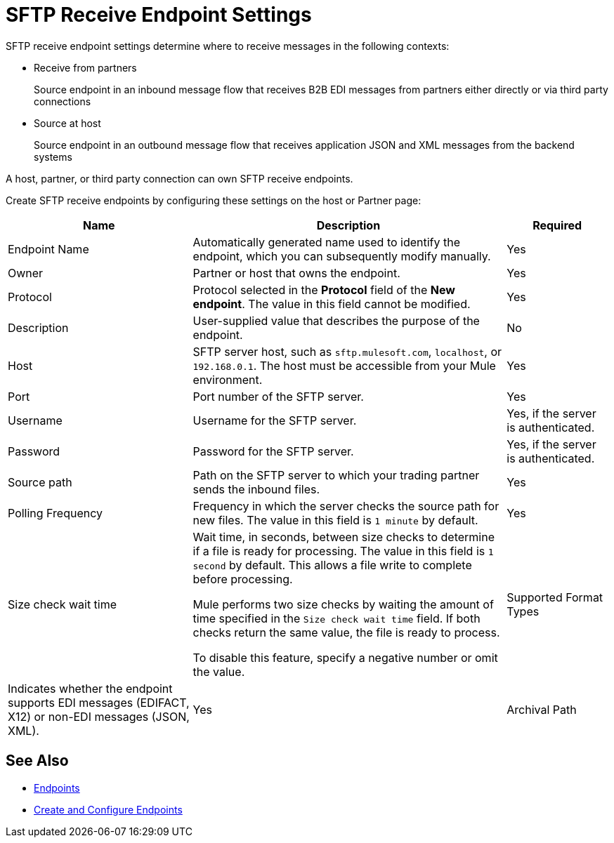 = SFTP Receive Endpoint Settings

SFTP receive endpoint settings determine where to receive messages in the following contexts:

* Receive from partners
+
Source endpoint in an inbound message flow that receives B2B EDI messages from partners either directly or via third party connections
+
* Source at host
+
Source endpoint in an outbound message flow that receives application JSON and XML messages from the backend systems

A host, partner, or third party connection can own SFTP receive endpoints.

Create SFTP receive endpoints by configuring these settings on the host or Partner page:

[%header%autowidth.spread]
|===
|Name |Description | Required
| Endpoint Name
| Automatically generated name used to identify the endpoint, which you can subsequently modify manually.
| Yes

| Owner
| Partner or host that owns the endpoint.
| Yes

| Protocol
| Protocol selected in the *Protocol* field of the *New endpoint*. The value in this field cannot be modified.
| Yes

| Description
| User-supplied value that describes the purpose of the endpoint.
| No

| Host
| SFTP server host, such as `sftp.mulesoft.com`, `localhost`, or `192.168.0.1`. The host must be accessible from your Mule environment.
| Yes

| Port
| Port number of the SFTP server.
| Yes

| Username
| Username for the SFTP server.
| Yes, if the server is authenticated.

| Password
| Password for the SFTP server.
| Yes, if the server is authenticated.

| Source path
| Path on the SFTP server to which your trading partner sends the inbound files.
| Yes

| Polling Frequency
| Frequency in which the server checks the source path for new files. The value in this field is `1 minute` by default.
| Yes

| Size check wait time
| Wait time, in seconds, between size checks to determine if a file is ready for processing. The value in this field is `1 second` by default. This allows a file write to complete before processing.

Mule performs two size checks by waiting the amount of time specified in the `Size check wait time` field. If both checks return the same value, the file is ready to process.

To disable this feature, specify a negative number or omit the value.

| Supported Format Types
|Indicates whether the endpoint supports EDI messages (EDIFACT, X12) or non-EDI messages (JSON, XML).

| Yes

| Archival Path
| Specify an SFTP server path at which to store a copy of the file that was obtained from `source path`.
| No
|===

== See Also

* xref:endpoints.adoc[Endpoints]
* xref:create-endpoint.adoc[Create and Configure Endpoints]
